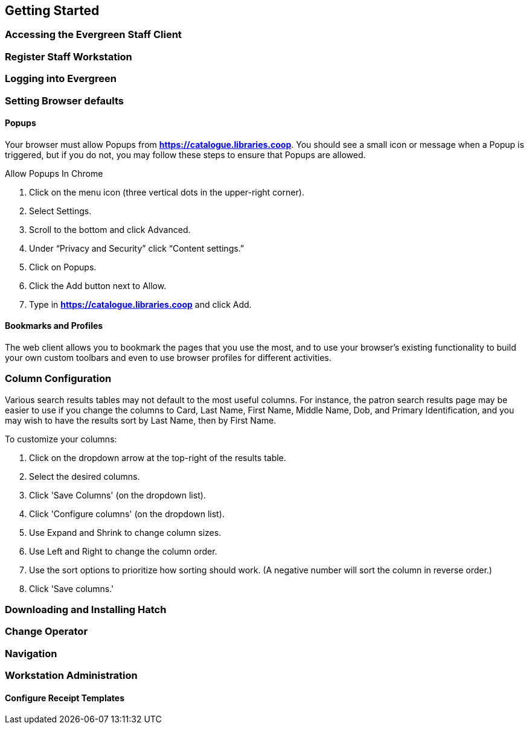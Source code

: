 Getting Started
---------------

Accessing the Evergreen Staff Client
~~~~~~~~~~~~~~~~~~~~~~~~~~~~~~~~~~~~~

Register Staff Workstation
~~~~~~~~~~~~~~~~~~~~~~~~~~

Logging into Evergreen
~~~~~~~~~~~~~~~~~~~~~~

Setting Browser defaults
~~~~~~~~~~~~~~~~~~~~~~~~

Popups
^^^^^^
Your browser must allow Popups from *https://catalogue.libraries.coop*. You should see a small icon or message when a Popup is triggered, but if you do not, you may follow these steps to ensure that Popups are allowed.

.Allow Popups In Chrome
. Click on the menu icon (three vertical dots in the upper-right corner).
. Select Settings.
. Scroll to the bottom and click Advanced.
. Under “Privacy and Security” click “Content settings.”
. Click on Popups.
. Click the Add button next to Allow.
. Type in *https://catalogue.libraries.coop* and click Add.

Bookmarks and Profiles
^^^^^^^^^^^^^^^^^^^^^^
The web client allows you to bookmark the pages that you use the most, and to use your browser's existing functionality to build your own custom toolbars and even to use browser profiles for different activities.

Column Configuration
~~~~~~~~~~~~~~~~~~~~
Various search results tables may not default to the most useful columns. For instance, the patron search results page may be easier to use if you change the columns to Card, Last Name, First Name, Middle Name, Dob, and Primary Identification, and you may wish to have the results sort by Last Name, then by First Name.

.To customize your columns:
. Click on the dropdown arrow at the top-right of the results table.
. Select the desired columns.
. Click 'Save Columns' (on the dropdown list).
. Click 'Configure columns' (on the dropdown list).
. Use Expand and Shrink to change column sizes.
. Use Left and Right to change the column order.
. Use the sort options to prioritize how sorting should work. (A negative number will sort the column in reverse order.)
. Click 'Save columns.'



Downloading and Installing Hatch
~~~~~~~~~~~~~~~~~~~~~~~~~~~~~~~~

Change Operator
~~~~~~~~~~~~~~~

Navigation
~~~~~~~~~~

Workstation Administration
~~~~~~~~~~~~~~~~~~~~~~~~~~

Configure Receipt Templates
^^^^^^^^^^^^^^^^^^^^^^^^^^^
